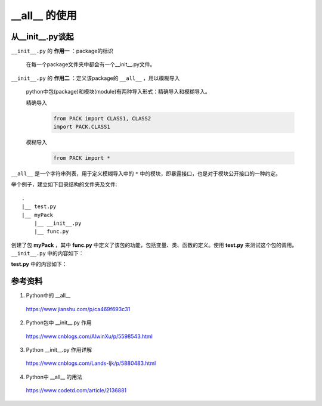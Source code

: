 __all__ 的使用
==================

从__init__.py谈起
----------------------

``__init__.py`` 的 **作用一** ：package的标识

    在每一个package文件夹中都会有一个__init__.py文件。

``__init__.py`` 的 **作用二** ：定义该package的 ``__all__`` ，用以模糊导入

    python中包(package)和模块(module)有两种导入形式：精确导入和模糊导入。

    精确导入
        .. code-block:: python

            from PACK import CLASS1, CLASS2
            import PACK.CLASS1

    模糊导入
        .. code-block:: python

            from PACK import *

``__all__`` 是一个字符串列表，用于定义模糊导入中的 ``*`` 中的模块，即暴露接口，也是对于模块公开接口的一种约定。

举个例子，建立如下目录结构的文件夹及文件::

    .
    |__ test.py
    |__ myPack
        |__ __init__.py
        |__ func.py

创建了包 **myPack** ，其中 **func.py** 中定义了该包的功能，包括变量、类、函数的定义。使用 **test.py** 来测试这个包的调用。
``__init__.py`` 中的内容如下：

.. code-block:: python
    :linenos:

    from func import x, foo
    # 假设x是一个变量，foo是一个函数

    __all__ = ['x', 'foo']

**test.py** 中的内容如下：

.. code-block:: python
    :linenos:

    from myPack import *

    print x

    foo()

参考资料
------------

1. Python中的 __all__

  https://www.jianshu.com/p/ca469f693c31

2. Python包中 __init__.py 作用

  https://www.cnblogs.com/AlwinXu/p/5598543.html

3. Python __init__.py 作用详解

  https://www.cnblogs.com/Lands-ljk/p/5880483.html

4. Python中 __all__ 的用法

  https://www.codetd.com/article/2136881